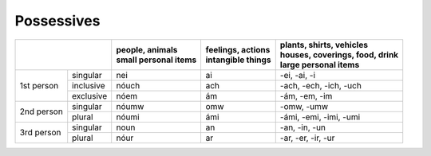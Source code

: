 Possessives
===========

+------------------------+------------------------+---------------------+----------------------------------+
|                        | | people, animals      | | feelings, actions | | plants, shirts, vehicles       |
|                        | | small personal items | | intangible things | | houses, coverings, food, drink |
|                        |                        |                     | | large personal items           |
+============+===========+========================+=====================+==================================+
| 1st person | singular  | nei                    | ai                  | -ei, -ai, -i                     |
|            +-----------+------------------------+---------------------+----------------------------------+
|            | inclusive | nóuch                  | ach                 | -ach, -ech, -ich, -uch           |
|            +-----------+------------------------+---------------------+----------------------------------+
|            | exclusive | nóem                   | ám                  | -ám, -em, -im                    |
+------------+-----------+------------------------+---------------------+----------------------------------+
| 2nd person | singular  | nóumw                  | omw                 | -omw, -umw                       |
|            +-----------+------------------------+---------------------+----------------------------------+
|            | plural    | nóumi                  | ámi                 | -ámi, -emi, -imi, -umi           |
+------------+-----------+------------------------+---------------------+----------------------------------+
| 3rd person | singular  | noun                   | an                  | -an, -in, -un                    |
|            +-----------+------------------------+---------------------+----------------------------------+
|            | plural    | nóur                   | ar                  | -ar, -er, -ir, -ur               |
+------------+-----------+------------------------+---------------------+----------------------------------+
